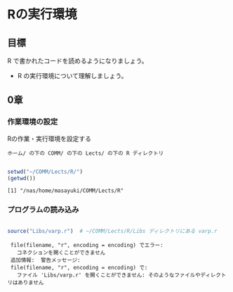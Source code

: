 * Rの実行環境
  
** 目標

   R で書かれたコードを読めるようになりましょう。

   - R の実行環境について理解しましょう。

** 0章
   
*** 作業環境の設定

    Rの作業・実行環境を設定する

    : ホーム/ の下の COMM/ の下の Lects/ の下の R ディレクトリ

#+begin_src R :session t :results output :exports both

setwd("~/COMM/Lects/R/")
(getwd())

#+end_src

#+RESULTS:
: [1] "/nas/home/masayuki/COMM/Lects/R"

*** プログラムの読み込み

#+begin_src R :session t :results output :exports both

source("Libs/varp.r")  # ~/COMM/Lects/R/Libs ディレクトリにある varp.r 

#+end_src

#+RESULTS:
:  file(filename, "r", encoding = encoding) でエラー: 
:    コネクションを開くことができません 
:  追加情報:  警告メッセージ: 
:  file(filename, "r", encoding = encoding) で: 
:    ファイル 'Libs/varp.r' を開くことができません: そのようなファイルやディレクトリはありません
    
